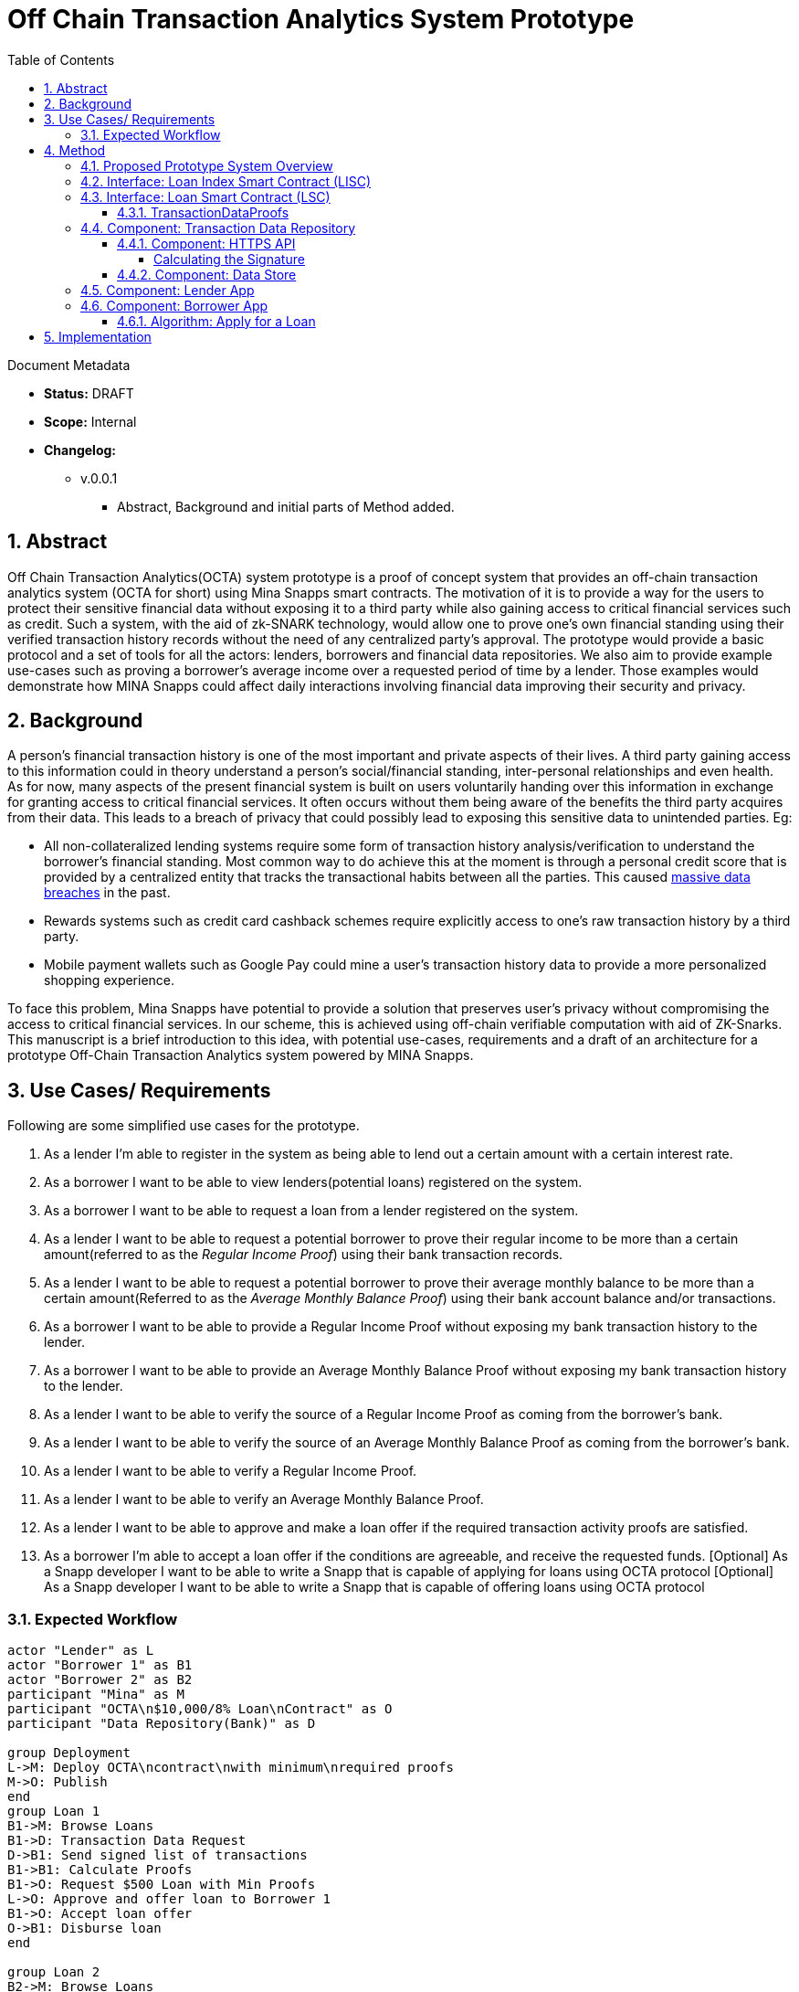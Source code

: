 = Off Chain Transaction Analytics System Prototype
:toc:
:toclevels: 5
:sectnums:

====
Document Metadata

* *Status:* DRAFT
* *Scope:* Internal
* *Changelog:*
** v.0.0.1
*** Abstract, Background and initial parts of Method added.

====

== Abstract

Off Chain Transaction Analytics(OCTA) system prototype is a proof of concept system that provides an off-chain transaction analytics system (OCTA for short) using Mina Snapps smart contracts. The motivation of it is to provide a way for the users to protect their sensitive financial data without exposing it to a third party while also gaining access to critical financial services such as credit. Such a system, with the aid of zk-SNARK technology, would allow one to prove one's own financial standing using their verified transaction history records without the need of any centralized party's approval. The prototype would provide a basic protocol and a set of tools for all the actors: lenders, borrowers and financial data repositories. We also aim to provide example use-cases such as proving a borrower's average income over a requested period of time by a lender. Those examples would demonstrate how MINA Snapps could affect daily interactions involving financial data improving their security and privacy.


== Background

A person's financial transaction history is one of the most important and private aspects of their lives. A third party gaining access to this information could in theory understand a person's social/financial standing, inter-personal relationships and even health. As for now, many aspects of the present financial system is built on users voluntarily handing over this information in exchange for granting access to critical financial services. It often occurs without them being aware of the benefits the third party acquires from their data. This leads to a breach of privacy that could possibly lead to exposing this sensitive data to unintended parties. Eg:

- All non-collateralized lending systems require some form of transaction history analysis/verification to understand the borrower's financial standing. Most common way to do achieve this at the moment is through a personal credit score that is provided by a centralized entity that tracks the transactional habits between all the parties. This caused https://en.wikipedia.org/wiki/2017_Equifax_data_breach[massive data breaches] in the past.
- Rewards systems such as credit card cashback schemes require explicitly access to one's raw transaction history by a third party.
- Mobile payment wallets such as Google Pay could mine a user's transaction history data to provide a more personalized shopping experience.

To face this problem, Mina Snapps have potential to provide a solution that preserves user's privacy without compromising the access to critical financial services. In our scheme, this is achieved using off-chain verifiable computation with aid of ZK-Snarks. This manuscript is a brief introduction to this idea, with potential use-cases, requirements and a draft of an architecture for a prototype Off-Chain Transaction Analytics system powered by MINA Snapps.

== Use Cases/ Requirements

Following are some simplified use cases for the prototype.

. As a lender I'm able to register in the system as being able to lend out a certain amount with a certain interest rate.
. As a borrower I want to be able to view lenders(potential loans) registered on the system.
. As a borrower I want to be able to request a loan from a lender registered on the system.
. As a lender I want to be able to request a potential borrower to prove their regular income to be more than a certain amount(referred to as the _Regular Income Proof_) using their bank transaction records.
. As a lender I want to be able to request a potential borrower to prove their average monthly balance to be more than a certain amount(Referred to as the _Average Monthly Balance Proof_) using their bank account balance and/or transactions.
. As a borrower I want to be able to provide a Regular Income Proof without exposing my bank transaction history to the lender.
. As a borrower I want to be able to provide an Average Monthly Balance Proof without exposing my bank transaction history to the lender.
. As a lender I want to be able to verify the source of a Regular Income Proof as coming from the borrower's bank.
. As a lender I want to be able to verify the source of an Average Monthly Balance Proof as coming from the borrower's bank.
. As a lender I want to be able to verify a Regular Income Proof.
. As a lender I want to be able to verify an Average Monthly Balance Proof.
. As a lender I want to be able to approve and make a loan offer if the required transaction activity proofs are satisfied.
. As a borrower I'm able to accept a loan offer if the conditions are agreeable, and receive the requested funds.
[Optional] As a Snapp developer I want to be able to write a Snapp that is capable of applying for loans using OCTA protocol
[Optional] As a Snapp developer I want to be able to write a Snapp that is capable of offering loans using OCTA protocol

=== Expected Workflow

[plantuml,OCTA-0/highlevel-prototype,png]
-----
actor "Lender" as L
actor "Borrower 1" as B1
actor "Borrower 2" as B2
participant "Mina" as M
participant "OCTA\n$10,000/8% Loan\nContract" as O
participant "Data Repository(Bank)" as D

group Deployment
L->M: Deploy OCTA\ncontract\nwith minimum\nrequired proofs
M->O: Publish
end
group Loan 1
B1->M: Browse Loans
B1->D: Transaction Data Request
D->B1: Send signed list of transactions
B1->B1: Calculate Proofs
B1->O: Request $500 Loan with Min Proofs
L->O: Approve and offer loan to Borrower 1
B1->O: Accept loan offer
O->B1: Disburse loan
end

group Loan 2
B2->M: Browse Loans
B2->D: Transaction Data Request
D->B2: Send signed list of transactions
B2->B2: Calculate Proofs
B2->O: Request $7000 Loan with Min Proofs
L->O: Request additional proofs
B2->B2: Calculate additional Proofs
B2->O: Send additional proofs
L->O: Approve and offer loan to Borrower 2
B2->O: Accept loan offer
O->B2: Disburse loan
end
-----

== Method

=== Proposed Prototype System Overview

[plantuml,OCTA-0/prototype-overview,png]
-----

package "Borrower Browser" {
  [Borrower App] as ba
}

package "Lender Browser" {
  [Lender App] as la
}

node "Mina" {
  [Loan Index Smart Contract] as lisc
  [Loan Smart Contract] as lsc
}

cloud "Transaction Data Repository" {
  database "Data Store" {
    [mock tx json] as data
  }
  folder "HTTPS API" {
    [GET /api/transactions] as txapi
  }

}

lsc --o lisc : indexed
txapi -up-> data
la -right-> lsc : deploy
la --> lisc : index
ba --> lisc : browse\nloans
ba --> txapi: request data to\nmake proofs
txapi --> ba: signed data
ba --> lsc : request\nloan\nwith\nproofs
la --> lsc : view loan\nrequests\n(and approve)
-----

=== Interface: Loan Index Smart Contract (LISC)

A simple smart contract that holds the account addresses of the currently published loan smart contracts in the system. The use of this is for the borrowers to be able to browse and see details of the available loan contracts in the system.

TODO: Specify interface.

=== Interface: Loan Smart Contract (LSC)

The main smart contract for handling the business logic of the lender-borrower interactions. The interface would look like the following.

[source,js]
----
// Loan smart contract interface
class Loan extends SmartContract {
  @state(Field) interestRate: State<Field>;
  @state(Field) termInDays: State<Field>;

  // Terms of the loan are injected at construction
  constructor(
    loanAmount: UInt64,
    interestRate: Field;
    termInDays: Field;
    address: PublicKey,
    requiredProofs: RequiredProofs <1>
  ) {
    super(address);
    this.balance.addInPlace(loanAmount);
    this.interestRate = State.init(interestRate);
    this.termInDays = State.init(termInDays);
  }

  // Request a loan with required proofs
  @method async requestLoan(amount: UInt64, proofs: TransactionDataProofs) { <2>
    <3>
  }

  // Approve the loan for the given address
  @method async approve(address: PublicKey) {
  }

  // Accept the loan for the calling address
  @method async accept() {
  }

}
----
<1> RequiredProofs data structure needs to be defined based on further research. Most probably an extension of CircuitValue class.
<2> TransactionDataProofs is a https://github.com/o1-labs/snarkyjs/blob/2a8f64a764917d53fd5fa5e807d7159f89f47545/src/examples/wip.ts#L101[proofSystem] that need to be defined based on further research.
<3> Verify proofs. Then at the initial phase possibly disburse the loan. Later an approval method would be implemented together with support for accepting the loan by the borrower to disburse the loan.

==== TransactionDataProofs

This is a new `proofSystem` for transaction statistics based on off chain transaction data. It also needs to index the proofs it's provided to be able to be verified based on the `requireProofs` field of the LSC.

TODO R&D

=== Component: Transaction Data Repository

This is a separate service representing a transaction storage backend for example of a bank. Proposed to be implemented as a nodejs application.

==== Component: HTTPS API

A REST API that received requests and provides signed transactions data(stored in it's database) in return. Signature scheme could follow the same as https://github.com/MinaProtocol/mina/blob/develop/docs/specs/signatures/description.md[what is used by Mina]. Further details should be specified with research. For example the way to convert to fields, sign and prove parts of the transactions that are strings. A possible approach is using a merkle tree. The data format sent of over the wire could possibly use https://developers.google.com/protocol-buffers[Google Protobuf].
====
Endpoint format,

* *HTTPS GET /api/transactions*
* *Headers*
** x-signature: Signature for the payload
* *Body* format of the output would follow,
+
[source,json]
----
{
  "id": "id of the account",
  "balance": "latest available balance of the account",
  "timestamp": "timestamp when retrieved",
  "transactions": [
    {
      "id": "id of the transaction",
      "amount": "amount",
      "sendingAccount": {},
      "receivingAccount": {},
      "type": "type of the transaction",
      "description": "description",
      "timestamp": "date of the transaction"
    }
  ]

}
----
====

===== Calculating the Signature

TODO R&D

==== Component: Data Store

This is a mock database of transactions stored as a json file based on the transaction format described above.

=== Component: Lender App

The Lender App serves as the user interface for lenders for performing the following actions,

. Deploy new LSC to Mina.
. Register the LSC on LISC (index).
. View loans deployed.
. View loan requests.
. Approve loan requests.

[plantuml,OCTA-0/lender-app,png]
----
@startuml
(*) --> "
{{
salt
{+
{* **New Loan** | View Loans}
Amount | "10,000"
Term | "18 Months"
Interest Rate | "8%"
[X] Register on Index
[Deploy]|[Clear]
}
}}
" as new

new -right-> "
{{
salt
{+
<b>Success
Contract Address: <sadsafw>
[ok]
}
}}
" as success

new -right-> "
{{
salt
{+
<b>Error
failed, sorry
[ok]
}
}}
" as error

new -down-> "
{{
salt
{+
{* New Loan | **View Loans**}
{#
Address | Amount | Available Amount | Interest Rate | Term | Actions
abcd | 10,000 | 1200 | 7.5% | 3 months | [Borrowers]
abaad | 15,000 | 14000 | 6% | 12 months | [Borrowers]
}
}
}}
" as view


view -down-> "
{{
salt
{+
Borrowers for Loan **abcd**
{#
Address | Amount | Actions
xxxx | 1200 | [Approve]|[Reject]
yyyy | 8800 |
}
[back]
}
}}
" as borrowers

borrowers -> view


borrowers -right-> "
{{
salt
{+
<b>Success
[ok]
}
}}
"

borrowers -right-> "
{{
salt
{+
<b>Error
failed, sorry
[ok]
}
}}
"

@enduml
----

The flow outlined is proposed to be built as typescript/react app integrated with snarkyjs.

=== Component: Borrower App

The Borrower App serves as the user interface for borrowers for performing the following actions.

. Browse available loans
. Apply for a loan.
. Accept a loan.
. Browse already borrowed loans.

[plantuml,OCTA-0/borrower-app,png]
----
@startuml
(*) -down-> "
{{
salt
{+
{* Own Loans | **Available Loans**}
{#
Address | Amount | Available Amount | Interest Rate | Term | Actions
abcd | 10,000 | 1200 | 7.5% | 3 months | [Apply]
abaad | 15,000 | 14000 | 6% | 12 months | [Apply]
}
}
}}
" as view

view --> "
{{
salt
{+
{* **Own Loans** | Available Loans}
{#
Address | Principle | Interest Rate | Term Left
xxx | 2000 | 7.5% | 1 month
yyy | 500 | 6% | 2 days
}
}
}}
"

view -down-> "
{{
salt
{+
<b> Apply for Loan abcd
Amount | "2,000"
[OK]|[Cancel]
}
}}
" as apply

apply -up-> view

apply -right-> "
{{
salt
{+
<b>Success
[ok]
}
}}
"

apply -right-> "
{{
salt
{+
<b>Error
failed, sorry
[ok]
}
}}
"

@enduml
----

==== Algorithm: Apply for a Loan

Applying for a loan involves the invocation of `LSC.requestLoan` method with calculated required proofs.

TODO R&D


== Implementation

.. TODO milestones etc. key results
